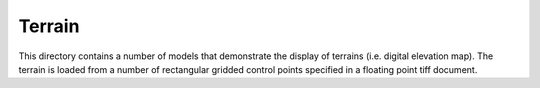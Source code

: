Terrain
-------

This directory contains a number of models that demonstrate the display of terrains (i.e. digital elevation map). The terrain is loaded from a number of rectangular gridded control points specified in a floating point tiff document. 
